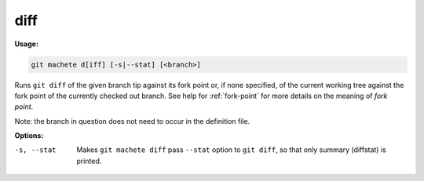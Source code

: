 .. _diff:

diff
----
**Usage:**

.. code-block:: shell

    git machete d[iff] [-s|--stat] [<branch>]

Runs ``git diff`` of the given branch tip against its fork point or, if none specified, of the current working tree against the fork point of the currently checked out branch.
See help for :ref:`fork-point` for more details on the meaning of *fork point*.

Note: the branch in question does not need to occur in the definition file.

**Options:**

-s, --stat    Makes ``git machete diff`` pass ``--stat`` option to ``git diff``, so that only summary (diffstat) is printed.
